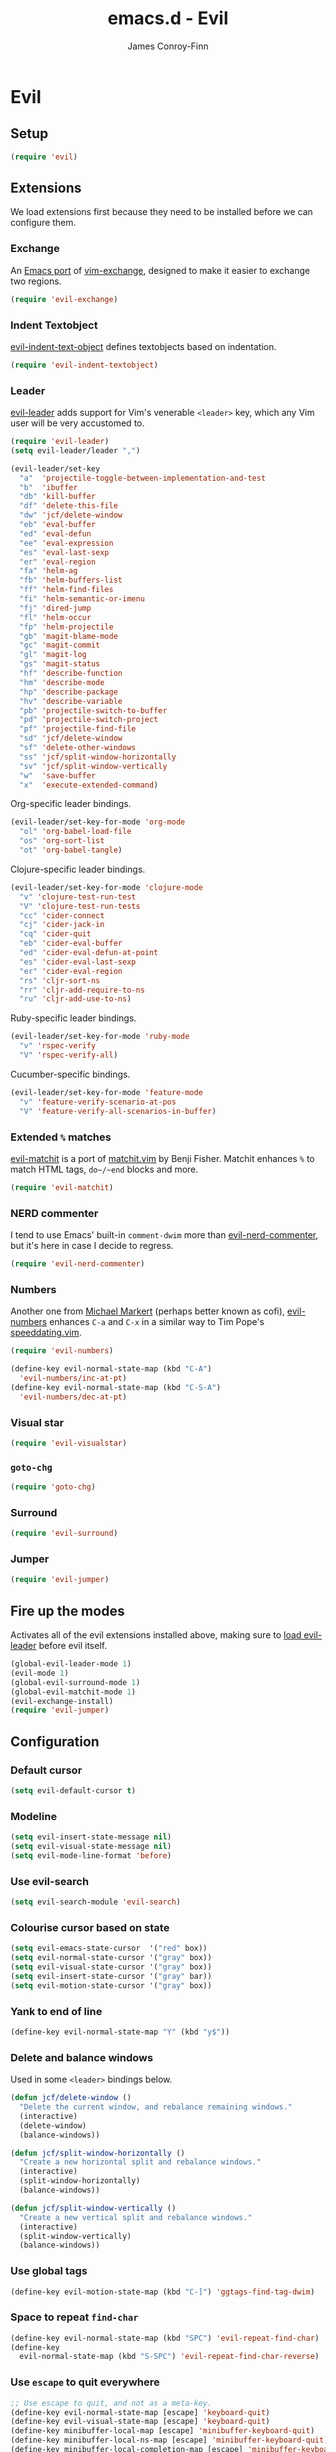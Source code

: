 #+TITLE: emacs.d - Evil
#+AUTHOR: James Conroy-Finn
#+EMAIL: james@logi.cl
#+STARTUP: content
#+OPTIONS: toc:2 num:nil ^:nil

* Evil

** Setup

   #+begin_src emacs-lisp
     (require 'evil)
   #+end_src

** Extensions

   We load extensions first because they need to be installed before
   we can configure them.

*** Exchange

    An [[https://github.com/Dewdrops/evil-exchange][Emacs port]] of [[https://github.com/tommcdo/vim-exchange][vim-exchange]], designed to make it easier to
    exchange two regions.

    #+begin_src emacs-lisp
      (require 'evil-exchange)
    #+end_src

*** Indent Textobject

    [[https://github.com/cofi/evil-indent-textobject][evil-indent-text-object]] defines textobjects based on indentation.

    #+begin_src emacs-lisp
      (require 'evil-indent-textobject)
    #+end_src

*** Leader

    [[https://github.com/cofi/evil-leader][evil-leader]] adds support for Vim's venerable ~<leader>~ key, which
    any Vim user will be very accustomed to.

    #+begin_src emacs-lisp
      (require 'evil-leader)
      (setq evil-leader/leader ",")

      (evil-leader/set-key
        "a"  'projectile-toggle-between-implementation-and-test
        "b"  'ibuffer
        "db" 'kill-buffer
        "df" 'delete-this-file
        "dw" 'jcf/delete-window
        "eb" 'eval-buffer
        "ed" 'eval-defun
        "ee" 'eval-expression
        "es" 'eval-last-sexp
        "er" 'eval-region
        "fa" 'helm-ag
        "fb" 'helm-buffers-list
        "ff" 'helm-find-files
        "fi" 'helm-semantic-or-imenu
        "fj" 'dired-jump
        "fl" 'helm-occur
        "fp" 'helm-projectile
        "gb" 'magit-blame-mode
        "gc" 'magit-commit
        "gl" 'magit-log
        "gs" 'magit-status
        "hf" 'describe-function
        "hm" 'describe-mode
        "hp" 'describe-package
        "hv" 'describe-variable
        "pb" 'projectile-switch-to-buffer
        "pd" 'projectile-switch-project
        "pf" 'projectile-find-file
        "sd" 'jcf/delete-window
        "sf" 'delete-other-windows
        "ss" 'jcf/split-window-horizontally
        "sv" 'jcf/split-window-vertically
        "w"  'save-buffer
        "x"  'execute-extended-command)
    #+end_src

    Org-specific leader bindings.

    #+begin_src emacs-lisp
      (evil-leader/set-key-for-mode 'org-mode
        "ol" 'org-babel-load-file
        "os" 'org-sort-list
        "ot" 'org-babel-tangle)
    #+end_src

    Clojure-specific leader bindings.

    #+begin_src emacs-lisp
      (evil-leader/set-key-for-mode 'clojure-mode
        "v" 'clojure-test-run-test
        "V" 'clojure-test-run-tests
        "cc" 'cider-connect
        "cj" 'cider-jack-in
        "cq" 'cider-quit
        "eb" 'cider-eval-buffer
        "ed" 'cider-eval-defun-at-point
        "es" 'cider-eval-last-sexp
        "er" 'cider-eval-region
        "rs" 'cljr-sort-ns
        "rr" 'cljr-add-require-to-ns
        "ru" 'cljr-add-use-to-ns)
    #+end_src

    Ruby-specific leader bindings.

    #+begin_src emacs-lisp
      (evil-leader/set-key-for-mode 'ruby-mode
        "v" 'rspec-verify
        "V" 'rspec-verify-all)
    #+end_src

    Cucumber-specific bindings.

    #+begin_src emacs-lisp
      (evil-leader/set-key-for-mode 'feature-mode
        "v" 'feature-verify-scenario-at-pos
        "V" 'feature-verify-all-scenarios-in-buffer)
    #+end_src

*** Extended ~%~ matches

    [[https://github.com/redguardtoo/evil-matchit][evil-matchit]] is a port of [[http://www.vim.org/scripts/script.php?script_id%3D39][matchit.vim]] by Benji Fisher. Matchit
    enhances ~%~ to match HTML tags, ~do~/~end~ blocks and more.

    #+begin_src emacs-lisp
      (require 'evil-matchit)
    #+end_src

*** NERD commenter

    I tend to use Emacs' built-in ~comment-dwim~ more than
    [[https://github.com/redguardtoo/evil-nerd-commenter][evil-nerd-commenter]], but it's here in case I decide to regress.

    #+begin_src emacs-lisp
      (require 'evil-nerd-commenter)
    #+end_src

*** Numbers

    Another one from [[https://github.com/cofi][Michael Markert]] (perhaps better known as cofi),
    [[https://github.com/cofi/evil-numbers][evil-numbers]] enhances ~C-a~ and ~C-x~ in a similar way to Tim
    Pope's [[https://github.com/tpope/vim-speeddating][speeddating.vim]].

    #+begin_src emacs-lisp
      (require 'evil-numbers)

      (define-key evil-normal-state-map (kbd "C-A")
        'evil-numbers/inc-at-pt)
      (define-key evil-normal-state-map (kbd "C-S-A")
        'evil-numbers/dec-at-pt)
    #+end_src

*** Visual star

    #+begin_src emacs-lisp
      (require 'evil-visualstar)
    #+end_src

*** ~goto-chg~

    #+begin_src emacs-lisp
      (require 'goto-chg)
    #+end_src

*** Surround

    #+begin_src emacs-lisp
      (require 'evil-surround)
    #+end_src

*** Jumper

    #+begin_src emacs-lisp
      (require 'evil-jumper)
    #+end_src

** Fire up the modes

   Activates all of the evil extensions installed above, making sure
   to [[http://j.mp/1i0vLSP][load evil-leader]] before evil itself.

   #+begin_src emacs-lisp
     (global-evil-leader-mode 1)
     (evil-mode 1)
     (global-evil-surround-mode 1)
     (global-evil-matchit-mode 1)
     (evil-exchange-install)
     (require 'evil-jumper)
   #+end_src

** Configuration

*** Default cursor

   #+begin_src emacs-lisp
     (setq evil-default-cursor t)
   #+end_src

*** Modeline

   #+begin_src emacs-lisp
     (setq evil-insert-state-message nil)
     (setq evil-visual-state-message nil)
     (setq evil-mode-line-format 'before)
   #+end_src

*** Use evil-search

   #+begin_src emacs-lisp
     (setq evil-search-module 'evil-search)
   #+end_src

*** Colourise cursor based on state

   #+begin_src emacs-lisp
     (setq evil-emacs-state-cursor  '("red" box))
     (setq evil-normal-state-cursor '("gray" box))
     (setq evil-visual-state-cursor '("gray" box))
     (setq evil-insert-state-cursor '("gray" bar))
     (setq evil-motion-state-cursor '("gray" box))
   #+end_src

*** Yank to end of line

    #+begin_src emacs-lisp
      (define-key evil-normal-state-map "Y" (kbd "y$"))
    #+end_src

*** Delete and balance windows

    Used in some ~<leader>~ bindings below.

    #+begin_src emacs-lisp
      (defun jcf/delete-window ()
        "Delete the current window, and rebalance remaining windows."
        (interactive)
        (delete-window)
        (balance-windows))

      (defun jcf/split-window-horizontally ()
        "Create a new horizontal split and rebalance windows."
        (interactive)
        (split-window-horizontally)
        (balance-windows))

      (defun jcf/split-window-vertically ()
        "Create a new vertical split and rebalance windows."
        (interactive)
        (split-window-vertically)
        (balance-windows))
    #+end_src

*** Use global tags

    #+begin_src emacs-lisp
      (define-key evil-motion-state-map (kbd "C-]") 'ggtags-find-tag-dwim)
    #+end_src

*** Space to repeat ~find-char~

    #+begin_src emacs-lisp
      (define-key evil-normal-state-map (kbd "SPC") 'evil-repeat-find-char)
      (define-key
        evil-normal-state-map (kbd "S-SPC") 'evil-repeat-find-char-reverse)
    #+end_src

*** Use ~escape~ to quit everywhere

    #+begin_src emacs-lisp
      ;; Use escape to quit, and not as a meta-key.
      (define-key evil-normal-state-map [escape] 'keyboard-quit)
      (define-key evil-visual-state-map [escape] 'keyboard-quit)
      (define-key minibuffer-local-map [escape] 'minibuffer-keyboard-quit)
      (define-key minibuffer-local-ns-map [escape] 'minibuffer-keyboard-quit)
      (define-key minibuffer-local-completion-map [escape] 'minibuffer-keyboard-quit)
      (define-key minibuffer-local-must-match-map [escape] 'minibuffer-keyboard-quit)
      (define-key minibuffer-local-isearch-map [escape] 'minibuffer-keyboard-quit)
    #+end_src

*** ~C-hjkl~ to move around windows

    #+begin_src emacs-lisp
      (define-key evil-normal-state-map (kbd "C-h") 'evil-window-left)
      (define-key evil-normal-state-map (kbd "C-j") 'evil-window-down)
      (define-key evil-normal-state-map (kbd "C-k") 'evil-window-up)
      (define-key evil-normal-state-map (kbd "C-l") 'evil-window-right)
    #+end_src

*** Lazy ex with ~;~

    #+begin_src emacs-lisp
      (define-key evil-normal-state-map ";" 'evil-ex)
      (define-key evil-visual-state-map ";" 'evil-ex)
    #+end_src

*** Initial evil state per mode

    #+begin_src emacs-lisp
      (loop for (mode . state)
            in '((ielm-mode . insert)
                 (nrepl-mode . insert)
                 (shell-mode . insert)
                 (git-rebase-mode . emacs)
                 (term-mode . emacs)
                 (help-mode . emacs)
                 (helm-grep-mode . emacs)
                 (grep-mode . emacs)
                 (bc-menu-mode . emacs)
                 (magit-branch-manager-mode . emacs)
                 (rdictcc-buffer-mode . emacs)
                 (dired-mode . normal)
                 (wdired-mode . normal))
            do (evil-set-initial-state mode state))
    #+end_src

*** Magit from avsej

    #+begin_src emacs-lisp
      (evil-add-hjkl-bindings magit-log-mode-map 'emacs)
      (evil-add-hjkl-bindings magit-commit-mode-map 'emacs)
      (evil-add-hjkl-bindings magit-branch-manager-mode-map 'emacs
        "K" 'magit-discard-item
        "L" 'magit-key-mode-popup-logging)
      (evil-add-hjkl-bindings magit-status-mode-map 'emacs
        "K" 'magit-discard-item
        "l" 'magit-key-mode-popup-logging
        "h" 'magit-toggle-diff-refine-hunk)
    #+end_src

*** Scroll when searching

    #+begin_src emacs-lisp
      (defadvice evil-search-next
          (after advice-for-evil-search-next activate)
        (evil-scroll-line-to-center (line-number-at-pos)))

      (defadvice evil-search-previous
          (after advice-for-evil-search-previous activate)
        (evil-scroll-line-to-center (line-number-at-pos)))
    #+end_src
